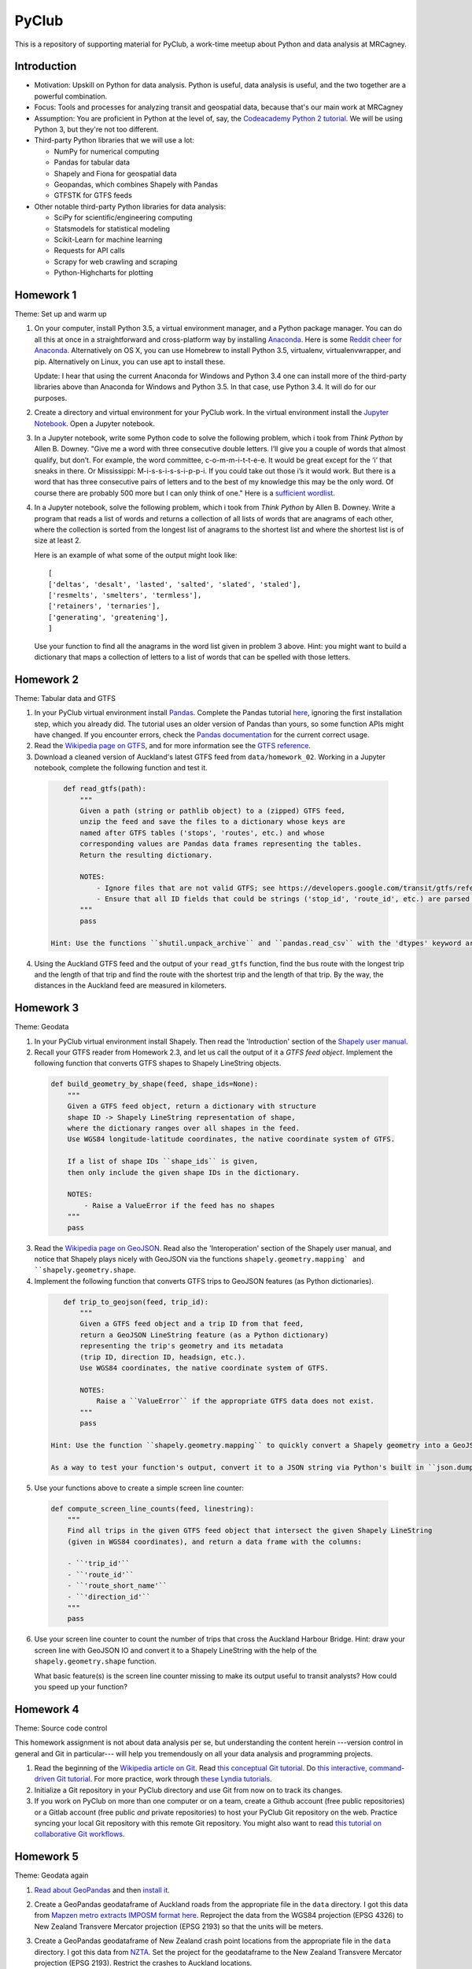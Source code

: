 PyClub
*******
This is a repository of supporting material for PyClub, a work-time meetup about Python and data analysis at MRCagney.


Introduction
=============
- Motivation: Upskill on Python for data analysis. Python is useful, data analysis is useful, and the two together are a powerful combination.

- Focus: Tools and processes for analyzing transit and geospatial data, because that's our main work at MRCagney

- Assumption: You are proficient in Python at the level of, say, the `Codeacademy Python 2 tutorial <https://www.codecademy.com/learn/python>`_. We will be using Python 3, but they're not too different.

- Third-party Python libraries that we will use a lot:

  * NumPy for numerical computing
  * Pandas for tabular data
  * Shapely and Fiona for geospatial data
  * Geopandas, which combines Shapely with Pandas
  * GTFSTK for GTFS feeds

- Other notable third-party Python libraries for data analysis:

  * SciPy for scientific/engineering computing
  * Statsmodels for statistical modeling
  * Scikit-Learn for machine learning
  * Requests for API calls
  * Scrapy for web crawling and scraping
  * Python-Highcharts for plotting


Homework 1
===========
Theme: Set up and warm up

1. On your computer, install Python 3.5, a virtual environment manager, and a Python package manager. You can do all this at once in a straightforward and cross-platform way by installing `Anaconda <https://www.continuum.io/downloads#windows>`_. Here is some `Reddit cheer for Anaconda <https://www.reddit.com/r/Python/comments/3t23vv/what_advantages_are_there_of_using_anaconda/>`_.  Alternatively on OS X, you can use Homebrew to install Python 3.5, virtualenv, virtualenvwrapper, and pip. Alternatively on Linux, you can use apt to install these.

   Update: I hear that using the current Anaconda for Windows and Python 3.4 one can install more of the third-party libraries above than Anaconda for Windows and Python 3.5. In that case, use Python 3.4. It will do for our purposes.

2. Create a directory and virtual environment for your PyClub work. In the virtual environment install the `Jupyter Notebook <https://jupyter.org/>`_. Open a Jupyter notebook.

3. In a Jupyter notebook, write some Python code to solve the following problem, which i took from *Think Python* by Allen B. Downey. "Give me a word with three consecutive double letters. I’ll give you a couple of words that almost qualify, but don’t. For example, the word committee, c-o-m-m-i-t-t-e-e. It would be great except for the ‘i’ that sneaks in there. Or Mississippi: M-i-s-s-i-s-s-i-p-p-i. If you could take out those i’s it would work. But there is a word that has three consecutive pairs of letters and to the best of my knowledge this may be the only word. Of course there are probably 500 more but I can only think of one." Here is a `sufficient wordlist <http://greenteapress.com/thinkpython2/code/words.txt>`_.

4. In a Jupyter notebook, solve the following problem, which i took from *Think Python* by Allen B. Downey. Write a program that reads a list of words and returns a collection of all lists of words that are anagrams of each other, where the collection is sorted from the longest list of anagrams to the shortest list and where the shortest list is of size at least 2.

   Here is an example of what some of the output might look like::

      [
      ['deltas', 'desalt', 'lasted', 'salted', 'slated', 'staled'],
      ['resmelts', 'smelters', 'termless'],
      ['retainers', 'ternaries'],
      ['generating', 'greatening'],
      ]

   Use your function to find all the anagrams in the word list given in problem 3 above.
   Hint: you might want to build a dictionary that maps a collection of letters to a list of words that can be spelled with those letters.


Homework 2
===========
Theme: Tabular data and GTFS

1. In your PyClub virtual environment install `Pandas <http://pandas.pydata.org/>`_. Complete the Pandas tutorial `here <synesthesiam.com/posts/an-introduction-to-pandas.html>`_, ignoring the first installation step, which you already did. The tutorial uses an older version of Pandas than yours, so some function APIs might have changed. If you encounter errors, check the `Pandas documentation <http://pandas.pydata.org/pandas-docs/stable/>`_ for the current correct usage.

2. Read the `Wikipedia page on GTFS <https://en.wikipedia.org/wiki/GTFS>`_, and for more information see the `GTFS reference <https://developers.google.com/transit/gtfs/>`_.

3. Download a cleaned version of Auckland's latest GTFS feed from ``data/homework_02``. Working in a Jupyter notebook, complete the following function and test it.

  .. code-block:: python

      def read_gtfs(path):
          """
          Given a path (string or pathlib object) to a (zipped) GTFS feed,
          unzip the feed and save the files to a dictionary whose keys are
          named after GTFS tables ('stops', 'routes', etc.) and whose
          corresponding values are Pandas data frames representing the tables.
          Return the resulting dictionary.

          NOTES:
              - Ignore files that are not valid GTFS; see https://developers.google.com/transit/gtfs/reference/.
              - Ensure that all ID fields that could be strings ('stop_id', 'route_id', etc.) are parsed as strings and not as numbers.
          """
          pass

   Hint: Use the functions ``shutil.unpack_archive`` and ``pandas.read_csv`` with the 'dtypes' keyword argument.

4. Using the Auckland GTFS feed and the output of your ``read_gtfs`` function, find the bus route with the longest trip and the length of that trip and find the route with the shortest trip and the length of that trip. By the way, the distances in the Auckland feed are measured in kilometers.


Homework 3
===========
Theme: Geodata

1. In your PyClub virtual environment install Shapely. Then read the 'Introduction' section of the `Shapely user manual  <http://toblerity.org/shapely/manual.html>`_.

2. Recall your GTFS reader from Homework 2.3, and let us call the output of it a *GTFS feed object*. Implement the following function that converts GTFS shapes to Shapely LineString objects.

  .. code-block:: python

      def build_geometry_by_shape(feed, shape_ids=None):
          """
          Given a GTFS feed object, return a dictionary with structure
          shape ID -> Shapely LineString representation of shape,
          where the dictionary ranges over all shapes in the feed.
          Use WGS84 longitude-latitude coordinates, the native coordinate system of GTFS.

          If a list of shape IDs ``shape_ids`` is given,
          then only include the given shape IDs in the dictionary.

          NOTES:
              - Raise a ValueError if the feed has no shapes
          """
          pass

3. Read the `Wikipedia page on GeoJSON <https://en.wikipedia.org/wiki/GeoJSON>`_. Read also the 'Interoperation' section of the Shapely user manual, and notice that Shapely plays nicely with GeoJSON via the functions  ``shapely.geometry.mapping` and ``shapely.geometry.shape``.

4. Implement the following function that converts GTFS trips to GeoJSON features (as Python dictionaries).

  .. code-block:: python

      def trip_to_geojson(feed, trip_id):
          """
          Given a GTFS feed object and a trip ID from that feed,
          return a GeoJSON LineString feature (as a Python dictionary)
          representing the trip's geometry and its metadata
          (trip ID, direction ID, headsign, etc.).
          Use WGS84 coordinates, the native coordinate system of GTFS.

          NOTES:
              Raise a ``ValueError`` if the appropriate GTFS data does not exist.
          """
          pass

   Hint: Use the function ``shapely.geometry.mapping`` to quickly convert a Shapely geometry into a GeoJSON geometry. Also, replace ``numpy.nan`` data values with a string such as ``'n/a'`` to avoid hassles when dumping to JSON.

   As a way to test your function's output, convert it to a JSON string via Python's built in ``json.dumps`` function, and then paste that feature collection into `geojson.io <http://geojson.io>`_ as one of the elements in the ``features`` list. You can also test your output at `GeoJSONLint <http://geojsonlint.com/>`_.

5. Use your functions above to create a simple screen line counter:

  .. code-block:: python

    def compute_screen_line_counts(feed, linestring):
        """
        Find all trips in the given GTFS feed object that intersect the given Shapely LineString
        (given in WGS84 coordinates), and return a data frame with the columns:

        - ``'trip_id'``
        - ``'route_id'``
        - ``'route_short_name'``
        - ``'direction_id'``
        """
        pass


6. Use your screen line counter to count the number of trips that cross the Auckland Harbour Bridge. Hint: draw your screen line with GeoJSON IO and convert it to a Shapely LineString with the help of the ``shapely.geometry.shape`` function.

   What basic feature(s) is the screen line counter missing to make its output useful to transit analysts? How could you speed up your function?


Homework 4
===========
Theme: Source code control

This homework assignment is not about data analysis per se, but understanding the content herein ---version control in general and Git in particular--- will help you tremendously on all your data analysis and programming projects.

1. Read the beginning of the `Wikipedia article on Git <https://en.wikipedia.org/wiki/Git>`_. Read `this conceptual Git tutorial <https://www.sbf5.com/~cduan/technical/git/>`_. Do `this interactive, command-driven Git tutorial <https://try.github.io/levels/1/challenges/1>`_. For more practice, work through `these Lyndia tutorials <https://www.lynda.com/Git-tutorials/Git-Essential-Training/100222-2.html>`_.

2. Initialize a Git repository in your PyClub directory and use Git from now on to track its changes.

3. If you work on PyClub on more than one computer or on a team, create a Github account (free public repositories) or a Gitlab account (free public *and* private repositories) to host your PyClub Git repository on the web. Practice syncing your local Git repository with this remote Git repository.  You might also want to read `this tutorial on collaborative Git workflows <https://www.atlassian.com/git/tutorials/comparing-workflows>`_.


Homework 5
===========
Theme: Geodata again

1. `Read about GeoPandas <http://geopandas.org/index.html>`_ and then `install it <http://geopandas.org/install.html>`_.

2. Create a GeoPandas geodataframe of Auckland roads from the appropriate file in the ``data`` directory. I got this data from `Mapzen metro extracts IMPOSM format here <https://mapzen.com/data/metro-extracts/metro/auckland_new-zealand/>`_.  Reproject the data from the WGS84 projection (EPSG 4326) to New Zealand Transvere Mercator projection (EPSG 2193) so that the units will be meters.

3. Create a GeoPandas geodataframe of New Zealand crash point locations from the appropriate file in the ``data`` directory. I got this data from `NZTA <http://www.nzta.govt.nz/safety/safety-resources/road-safety-information-and-tools/disaggregated-crash-data/>`_.  Set the project for the geodataframe to the New Zealand Transvere Mercator projection (EPSG 2193). Restrict the crashes to Auckland locations.

4. Plot the crashes overlaid on the roads in your notebook.

5. Compute Auckland's crashy roads. Do this by scoring each road according to the sum of its number of crashes divided by its length in meters.

   Hint: Buffer the crash points by 10 meters, say, and spatially join them with the roads.
   Aggregate the result to calculate the crash score for each road.

6. Plot the result using GeoJSON IO, color-coding the roads by crash score.

   Hint: Add to your geodataframe from step 5 the extra columns "stroke" (line color as a HEX color code) and "stroke-width" (line weight in number of pixels) and then export to GeoJSON. Using the `Spectra library <https://github.com/jsvine/spectra>`_, say, to smoothly blend colors is a nice extra touch.


Homework 6
===========
Theme: Web APIs

1. Read about HTTP requests and the Requests library, and then install Requests.

2. Play with the `Mapzen isochrone API <https://mapzen.com/documentation/mobility/isochrone/api-reference/>`_ enough to issue a successful GET request. You'll need a Mapzen API key for this, which you can `get from Mapzen here <https://mapzen.com/documentation/mobility/isochrone/api-reference/>`_, if you have a Github account, or you can use my API key, which you can get from me in person. Heed the `rate limits <https://mapzen.com/documentation/overview/#mapzen-isochrone>`_ on the isochrone API.

3. Extract all the train stations from the Auckland GTFS feed in the ``data`` directory.

   Hint: Look for the word 'Train' in the ``stop_name`` column.

4. For each train station, compute its 1 km walking catchment (as a polygon) using the Mapzen isochrone API. Because the API only accepts time limits and not distance limits, we have to approximate this computation by choosing an appropriate walking speed and time limit to imitate a 1 km distance limit, e.g. 1 km/h and 60 minutes. Additionally for each train station compute its 1 km flying catchment (as a polygon, which will be a circle around the station of radius 1 km).

   Hint: For the flying catchments, you can use GeoPandas, the NZTM projection (EPSG 2193), and the ``buffer`` function.

5. For each train station, compute the ratio of its walking catchment area to its flying catchment area.

6. Plot the flying catchments, walking catchments, and train stations (in that order) using GeoJSON IO, color-coding the walking catchments by area ratio.

   Hint: Add to your geodataframe of walking catchments the extra columns "fill" (HEX color code) and "fill-opacity" (float between 0 (clear) to 1 (opaque)) and then export to GeoJSON. Using the `Spectra library <https://github.com/jsvine/spectra>`_, say, to smoothly blend colors is a nice extra touch.

7. Is the area ratio above a good measure of walking accessibility of the train stations? Discuss, and discuss other measures.


Homework 7
===========
Theme: Plotting

1. There are *heaps* of plotting libraries for Python. For a brief overview of some popular ones, read `this blog post <https://blog.modeanalytics.com/python-data-visualization-libraries/>`_.  If you have extra time, i recommend reading `this deeper and funnier overview of Matplotlib, Pandas, Seaborn, ggplot, and Altair <https://dansaber.wordpress.com/2016/10/02/a-dramatic-tour-through-pythons-data-visualization-landscape-including-ggplot-and-altair/>`_.

2. I want to focus on just one library here, one that i found easy to learn, has good documention, is quite customizable, and produces interactive plots: `python-highcharts <https://github.com/kyper-data/python-highcharts>`_.  It is a Python wrapper for the JavaScript plotting library Highcharts.  Read about python-highcharts and install it.

3. Get some data and make some meaningful plots using python-highcharts. For inspiration, see the `Highcharts demo <http://www.highcharts.com/demo>`_ and the corresponding `python-highcharts example code <https://github.com/kyper-data/python-highcharts/tree/master/examples/highcharts>`_.


Homework 8
===========
Theme: Automated testing

1. Read the `this introduction to automated testing in Python <https://jeffknupp.com/blog/2013/12/09/improve-your-python-understanding-unit-testing/>`_, then read the good tips at the beginning of `the Python Guide section on testing <https://python-guide-pt-br.readthedocs.io/en/latest/writing/tests/>`_.

2. Read `the getting started section of pytest <https://docs.pytest.org/en/latest/getting-started.html>`_ and install pytest.

3. Using pytest, write some automated tests for a project you've been working on. Where to put these tests?  Follow `the Python Guide advice on structuring your project <https://python-guide-pt-br.readthedocs.io/en/latest/writing/structure/>`_.


Homework 9
===========
Theme: Object-oriented programming

1. Read about object-oriented programming (OOP) in Python. Start with `this short tutorial <https://jeffknupp.com/blog/2014/06/18/improve-your-python-python-classes-and-object-oriented-programming/>`_.  Then, as time permits, dig deeper by reading `this tutorial chapter <http://www.python-course.eu/python3_object_oriented_programming.php>`_ and the subsequent chapters up to and including "Metaclass Use Case".

2. Rewrite your GTFS utilities from Homeworks 2 & 3 in an object-oriented way. In particular, create a Feed class to represent GTFS feeds, convert your feed functions into Feed methods, and rewrite the function ``read_gtfs()`` to output a Feed instance.


Homework 10
===========
Theme: Creating a Python package

1. If you have not done so already, read the section of the Hitchhiker's Guide to Python on `writing great Python code <http://docs.python-guide.org/en/latest/#writing-great-python-code>`_.

2. Following the guide's advice, create your own Python package for a project you are working on or for the GTFS toolkit we have been developing. Be sure to include a README file, a license, docstrings, automated tests, and a ``setup.py`` file. For extra credit, `use Sphinx to build your project documentation <http://docs.python-guide.org/en/latest/writing/documentation/#sphinx>`_.  Of course, you should be doing this all within a Git repository.

3. Learn how to make your project installable with pip by following `these instructions <http://peterdowns.com/posts/first-time-with-pypi.html>`_.  Go through the motions and publish to the PyPi test server at least.  If really want to share your project with the world, then publish it to the PyPi live server afterwards.


Homework 11
============
Theme: More plotting

1. Read about these two recent, nifty, open-source plotting libraries:

  - `Plotnine <https://github.com/has2k1/plotnine>`_. Static plots using grammar of graphics syntax with an API similar to ggplot2 for R.
  - `Plotly.py <https://github.com/plotly/plotly.py>`_. Interactive plots using declarative syntax. Also links to Plot.ly for sharing and collaborating on plots on the web.

2. Install Plotnine and make some plots.
3. Install Plotly.py and make the same plots.


Resources
==========
- `The Hitchhiker's Guide to Python <http://docs.python-guide.org/en/latest/>`_
- `PEP8 <http://pep8.org/>`_
